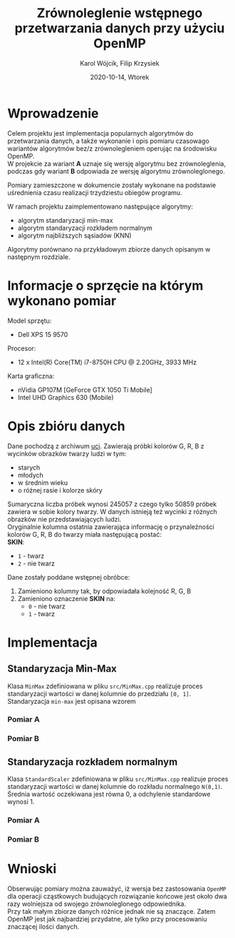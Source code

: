 #+title: Zrównoleglenie wstępnego przetwarzania danych przy użyciu OpenMP
#+AUTHOR:  Karol Wójcik, Filip Krzysiek
#+DATE: 2020-10-14, Wtorek
#+LANGUAGE: pl
#+LATEX_HEADER: \usepackage[AUTO]{babel}
#+OPTIONS: toc:nil

#+begin_export latex
  \clearpage \tableofcontents \clearpage
#+end_export

* Wprowadzenie
Celem projektu jest implementacja popularnych algorytmów do przetwarzania danych, a także wykonanie i opis pomiaru czasowago wariantów algorytmów bez/z zrównolegleniem operując na środowisku OpenMP. \\

\noindent
W projekcie za wariant *A* uznaje się wersję algorytmu bez zrównoleglenia, podczas gdy wariant *B* odpowiada ze wersję algorytmu zrównoleglonego.

\noindent
Pomiary zamieszczone w dokumencie zostały wykonane na podstawie uśrednienia czasu realizacji trzydziestu obiegów programu.

\noindent
W ramach projektu zaimplementowano następujące algorytmy:
- algorytm standaryzacji min-max
- algorytm standaryzacji rozkładem normalnym
- algorytm najbliższych sąsiadów (KNN)

\noindent
Algorytmy porównano na przykładowym zbiorze danych opisanym w następnym rozdziale.

#+begin_export latex
  \clearpage
#+end_export

* Informacje o sprzęcie na którym wykonano pomiar
\noindent
Model sprzętu:
    - Dell XPS 15 9570

\noindent
Procesor:
    - 12 x Intel(R) Core(TM) i7-8750H CPU @ 2.20GHz, 3933 MHz

\noindent
Karta graficzna:
    - nVidia GP107M [GeForce GTX 1050 Ti Mobile]
    - Intel UHD Graphics 630 (Mobile)

#+begin_export latex
  \clearpage
#+end_export
* Opis zbióru danych
\noindent
Dane pochodzą z archiwum [[https://archive.ics.uci.edu/ml/datasets/Skin+Segmentation][uci]]. Zawierają próbki kolorów G, R, B z wycinków obrazków twarzy ludzi w tym:
  - starych
  - młodych
  - w średnim wieku
  - o różnej rasie i kolorze skóry

\noindent
Sumaryczna liczba próbek wynosi 245057 z czego tylko 50859 próbek zawiera w sobie kolory twarzy. W danych istnieją też wycinki z różnych obrazków nie przedstawiających ludzi. \\

\noindent
Oryginalnie kolumna ostatnia zawierająca informację o przynależności kolorów G, R, B do twarzy miała następującą postać: \\

\noindent
*SKIN*:
- ~1~ - twarz
- ~2~ - nie twarz

\noindent
Dane zostały poddane wstępnej obróbce:
1. Zamieniono kolumny tak, by odpowiadała kolejność R, G, B
2. Zamieniono oznaczenie *SKIN* na:
   - ~0~ - nie twarz
   - ~1~ - twarz
#+begin_export latex
\clearpage
#+end_export
* Implementacja
** Standaryzacja Min-Max
Klasa ~MinMax~ zdefiniowana w pliku ~src/MinMax.cpp~ realizuje proces standaryzacji wartości w danej kolumnie do przedziału ~[0, 1]~. \\

\noindent
Standaryzacja ~min-max~ jest opisana wzorem
#+begin_export latex
\begin{equation}
f(x) = {\frac{x - min(x)}{max(x) - min(x)}}
\end{equation}
#+end_export

*** Pomiar A
#+BEGIN_SRC sh :results output :exports results :eval yes
  make run_min_max_no_omp_bench
#+end_src
*** Pomiar B
#+BEGIN_SRC sh :results output :exports results :eval yes
  make run_min_max_bench
#+end_src

#+begin_export latex
\clearpage
#+end_export
** Standaryzacja rozkładem normalnym
Klasa ~StandardScaler~ zdefiniowana w pliku ~src/MinMax.cpp~ realizuje proces standaryzacji wartości w danej kolumnie do rozkładu normalnego ~N(0,1)~.
Średnia wartość oczekiwana jest równa 0, a odchylenie standardowe wynosi 1. \\

#+begin_export latex
\begin{equation}
\[Z = \frac{X-m}{\sigma} \sim N(0,1)\]
\end{equation}
#+end_export

*** Pomiar A
#+BEGIN_SRC sh :results output :exports results :eval yes
  make run_standard_scaler_no_omp_bench
#+end_src
*** Pomiar B
#+BEGIN_SRC sh :results output :exports results :eval yes
  make run_standard_scaler_bench
#+end_src

#+begin_export latex
\clearpage
#+end_export
* Wnioski
\noindent
Obserwując pomiary można zauważyć, iż wersja bez zastosowania ~OpenMP~ dla operacji cząstkowych budujących rozwiązanie końcowe jest około dwa razy wolniejsza od swojego zrównoleglonego odpowiednika. \\

\noindent
Przy tak małym zbiorze danych różnice jednak nie są znaczące. Zatem OpenMP jest jak najbardziej przydatne, ale tylko przy procesowaniu znaczącej ilości danych.
